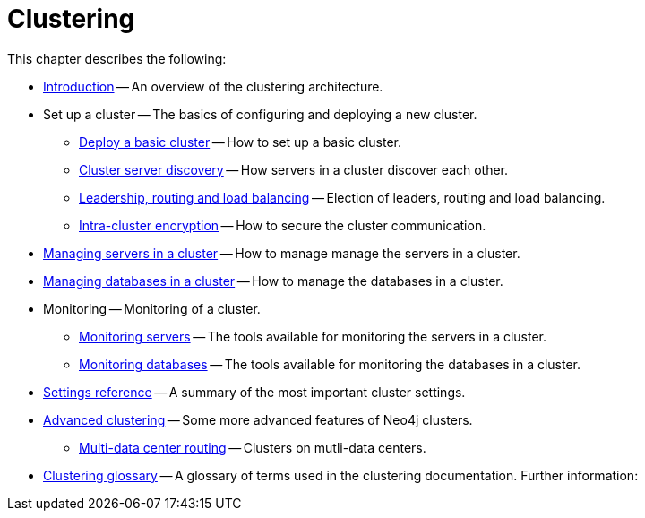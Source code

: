 :description: This chapter describes the configuration and operation of a Neo4j cluster.
[role=enterprise-edition]
[[clustering]]
= Clustering

This chapter describes the following:

* xref:clustering/introduction.adoc[Introduction] -- An overview of the clustering architecture.
* Set up a cluster -- The basics of configuring and deploying a new cluster.
** xref:clustering/setup/deploy.adoc[Deploy a basic cluster] -- How to set up a basic cluster.
** xref:clustering/setup/discovery.adoc[Cluster server discovery] -- How servers in a cluster discover each other.
** xref:clustering/setup/routing.adoc[Leadership, routing and load balancing] -- Election of leaders, routing and load balancing.
** xref:clustering/setup/encryption.adoc[Intra-cluster encryption] -- How to secure the cluster communication.
* xref:clustering/servers.adoc[Managing servers in a cluster] -- How to manage manage the servers in a cluster.
* xref:clustering/databases.adoc[Managing databases in a cluster] -- How to manage the databases in a cluster.
* Monitoring -- Monitoring of a cluster.
** xref:clustering/monitoring/show-servers-monitoring.adoc[Monitoring servers] -- The tools available for monitoring the servers in a cluster.
** xref:clustering/monitoring/show-databases-monitoring.adoc[Monitoring databases] -- The tools available for monitoring the databases in a cluster.
* xref:clustering/settings.adoc[Settings reference] -- A summary of the most important cluster settings.
* xref:clustering/clustering-advanced/index.adoc[Advanced clustering] -- Some more advanced features of Neo4j clusters.
** xref:clustering/clustering-advanced/multi-data-center-routing.adoc[Multi-data center routing] -- Clusters on mutli-data centers.
* xref:clustering/glossary.adoc[Clustering glossary] -- A glossary of terms used in the clustering documentation.
//* <<clustering-internals, Internals>> -- A few internals regarding the operation of the cluster.
Further information:

//* For instructions on setting up clustering when running Neo4j in a Docker container, see <<docker-cc, Clustering on Docker>>.
//* For instructions on how to upgrade your Neo4j cluster, see link:{neo4j-docs-base-uri}/upgrade-migration-guide/upgrade[Upgrade a cluster].
//* For a tutorial on setting up a test cluster locally on a single machine, see <<tutorial-local-cluster>>.
//* For advanced concepts, including the implementation of the Raft Protocol, see <<clustering-advanced>>


// include::introduction.adoc[leveloffset=+1]
//
// include::deploy.adoc[leveloffset=+1]
//
// include::seed.adoc[leveloffset=+1]
//
// include::discovery.adoc[leveloffset=+1]
//
// include::encryption.adoc[leveloffset=+1]
//
// include::internals.adoc[leveloffset=+1]
//
// include::settings.adoc[leveloffset=+1]
